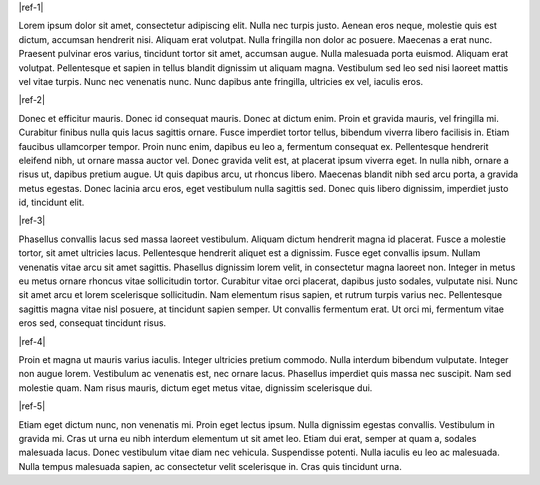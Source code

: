 |ref-1|

.. _lorem-1-{+project+}

Lorem ipsum dolor sit amet, consectetur adipiscing elit. Nulla nec turpis justo. Aenean eros neque, molestie quis est dictum, accumsan hendrerit nisi. 
Aliquam erat volutpat. Nulla fringilla non dolor ac posuere. Maecenas a erat nunc. Praesent pulvinar eros varius, tincidunt tortor sit amet, 
accumsan augue. Nulla malesuada porta euismod. Aliquam erat volutpat. Pellentesque et sapien in tellus blandit dignissim ut aliquam magna. 
Vestibulum sed leo sed nisi laoreet mattis vel vitae turpis. Nunc nec venenatis nunc. Nunc dapibus ante fringilla, ultricies ex vel, iaculis eros.

|ref-2|

.. _lorem-2-{+project+}

Donec et efficitur mauris. Donec id consequat mauris. Donec at dictum enim. Proin et gravida mauris, vel fringilla mi. Curabitur 
finibus nulla quis lacus sagittis ornare. Fusce imperdiet tortor tellus, bibendum viverra libero facilisis in. Etiam faucibus 
ullamcorper tempor. Proin nunc enim, dapibus eu leo a, fermentum consequat ex. Pellentesque hendrerit eleifend nibh, ut ornare 
massa auctor vel. Donec gravida velit est, at placerat ipsum viverra eget. In nulla nibh, ornare a risus ut, dapibus pretium augue. 
Ut quis dapibus arcu, ut rhoncus libero. Maecenas blandit nibh sed arcu porta, a gravida metus egestas. Donec lacinia arcu eros, eget 
vestibulum nulla sagittis sed. Donec quis libero dignissim, imperdiet justo id, tincidunt elit.

|ref-3|

.. _lorem-3-{+project+}

Phasellus convallis lacus sed massa laoreet vestibulum. Aliquam dictum hendrerit magna id placerat. Fusce a molestie tortor, sit amet 
ultricies lacus. Pellentesque hendrerit aliquet est a dignissim. Fusce eget convallis ipsum. Nullam venenatis vitae arcu sit amet sagittis. 
Phasellus dignissim lorem velit, in consectetur magna laoreet non. Integer in metus eu metus ornare rhoncus vitae sollicitudin tortor. 
Curabitur vitae orci placerat, dapibus justo sodales, vulputate nisi. Nunc sit amet arcu et lorem scelerisque sollicitudin. Nam elementum 
risus sapien, et rutrum turpis varius nec. Pellentesque sagittis magna vitae nisl posuere, at tincidunt sapien semper. Ut convallis fermentum 
erat. Ut orci mi, fermentum vitae eros sed, consequat tincidunt risus.

|ref-4|

.. _lorem-4-{+project+}

Proin et magna ut mauris varius iaculis. Integer ultricies pretium commodo. Nulla interdum bibendum vulputate. Integer non augue lorem. 
Vestibulum ac venenatis est, nec ornare lacus. Phasellus imperdiet quis massa nec suscipit. Nam sed molestie quam. Nam risus mauris, 
dictum eget metus vitae, dignissim scelerisque dui.

|ref-5|

.. _lorem-5-{+project+}

Etiam eget dictum nunc, non venenatis mi. Proin eget lectus ipsum. Nulla dignissim egestas convallis. Vestibulum in gravida mi. Cras ut urna 
eu nibh interdum elementum ut sit amet leo. Etiam dui erat, semper at quam a, sodales malesuada lacus. Donec vestibulum vitae diam nec vehicula. 
Suspendisse potenti. Nulla iaculis eu leo ac malesuada. Nulla tempus malesuada sapien, ac consectetur velit scelerisque in. Cras quis tincidunt urna.

